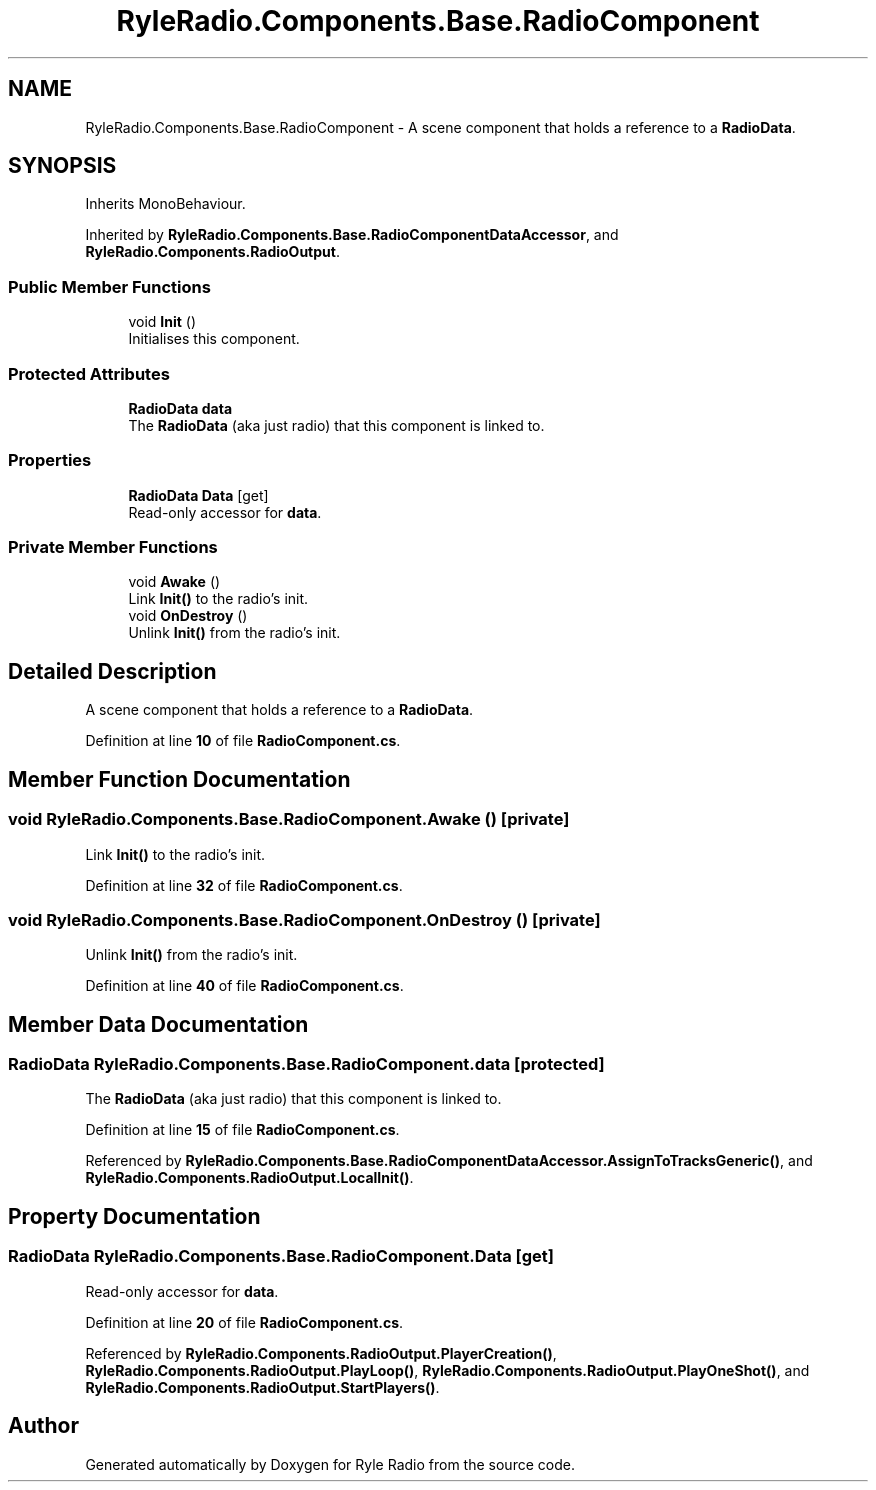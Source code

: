 .TH "RyleRadio.Components.Base.RadioComponent" 3 "Fri Oct 24 2025" "Version 1.0.0" "Ryle Radio" \" -*- nroff -*-
.ad l
.nh
.SH NAME
RyleRadio.Components.Base.RadioComponent \- A scene component that holds a reference to a \fBRadioData\fP\&.  

.SH SYNOPSIS
.br
.PP
.PP
Inherits MonoBehaviour\&.
.PP
Inherited by \fBRyleRadio\&.Components\&.Base\&.RadioComponentDataAccessor\fP, and \fBRyleRadio\&.Components\&.RadioOutput\fP\&.
.SS "Public Member Functions"

.in +1c
.ti -1c
.RI "void \fBInit\fP ()"
.br
.RI "Initialises this component\&. "
.in -1c
.SS "Protected Attributes"

.in +1c
.ti -1c
.RI "\fBRadioData\fP \fBdata\fP"
.br
.RI "The \fBRadioData\fP (aka just radio) that this component is linked to\&. "
.in -1c
.SS "Properties"

.in +1c
.ti -1c
.RI "\fBRadioData\fP \fBData\fP\fR [get]\fP"
.br
.RI "Read-only accessor for \fBdata\fP\&. "
.in -1c
.SS "Private Member Functions"

.in +1c
.ti -1c
.RI "void \fBAwake\fP ()"
.br
.RI "Link \fBInit()\fP to the radio's init\&. "
.ti -1c
.RI "void \fBOnDestroy\fP ()"
.br
.RI "Unlink \fBInit()\fP from the radio's init\&. "
.in -1c
.SH "Detailed Description"
.PP 
A scene component that holds a reference to a \fBRadioData\fP\&. 
.PP
Definition at line \fB10\fP of file \fBRadioComponent\&.cs\fP\&.
.SH "Member Function Documentation"
.PP 
.SS "void RyleRadio\&.Components\&.Base\&.RadioComponent\&.Awake ()\fR [private]\fP"

.PP
Link \fBInit()\fP to the radio's init\&. 
.PP
Definition at line \fB32\fP of file \fBRadioComponent\&.cs\fP\&.
.SS "void RyleRadio\&.Components\&.Base\&.RadioComponent\&.OnDestroy ()\fR [private]\fP"

.PP
Unlink \fBInit()\fP from the radio's init\&. 
.PP
Definition at line \fB40\fP of file \fBRadioComponent\&.cs\fP\&.
.SH "Member Data Documentation"
.PP 
.SS "\fBRadioData\fP RyleRadio\&.Components\&.Base\&.RadioComponent\&.data\fR [protected]\fP"

.PP
The \fBRadioData\fP (aka just radio) that this component is linked to\&. 
.PP
Definition at line \fB15\fP of file \fBRadioComponent\&.cs\fP\&.
.PP
Referenced by \fBRyleRadio\&.Components\&.Base\&.RadioComponentDataAccessor\&.AssignToTracksGeneric()\fP, and \fBRyleRadio\&.Components\&.RadioOutput\&.LocalInit()\fP\&.
.SH "Property Documentation"
.PP 
.SS "\fBRadioData\fP RyleRadio\&.Components\&.Base\&.RadioComponent\&.Data\fR [get]\fP"

.PP
Read-only accessor for \fBdata\fP\&. 
.PP
Definition at line \fB20\fP of file \fBRadioComponent\&.cs\fP\&.
.PP
Referenced by \fBRyleRadio\&.Components\&.RadioOutput\&.PlayerCreation()\fP, \fBRyleRadio\&.Components\&.RadioOutput\&.PlayLoop()\fP, \fBRyleRadio\&.Components\&.RadioOutput\&.PlayOneShot()\fP, and \fBRyleRadio\&.Components\&.RadioOutput\&.StartPlayers()\fP\&.

.SH "Author"
.PP 
Generated automatically by Doxygen for Ryle Radio from the source code\&.
